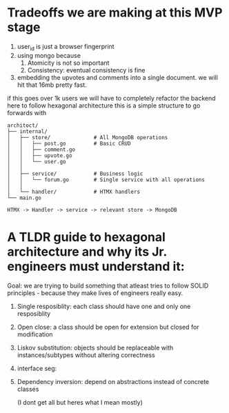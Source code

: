 * Tradeoffs we are making at this MVP stage
1. user_id is just a browser fingerprint
2. using mongo because
   1. Atomicity is not so important
   2. Consistency: eventual consistency is fine
3. embedding the upvotes and comments into a single document. we will hit that 16mb pretty fast.

if this goes over 1k users we will have to completely refactor the backend here to follow hexagonal architecture
this is a simple structure to go forwards with
#+BEGIN_SRC
architoct/
├── internal/
│   ├── store/              # All MongoDB operations
│   │   ├── post.go         # Basic CRUD
│   │   ├── comment.go
│   │   ├── upvote.go
│   │   └── user.go
│   │
│   ├── service/            # Business logic
│   │   └── forum.go        # Single service with all operations
│   │
│   └── handler/            # HTMX handlers
└── main.go

HTMX -> Handler -> service -> relevant store -> MongoDB
#+END_SRC

* A TLDR guide to hexagonal architecture and why its Jr. engineers must understand it:
Goal: we are trying to build something that atleast tries to follow SOLID principles - because they make lives of engineers really easy.
1. Single resposiblity: each class should have one and only one resposiblity
2. Open close: a class should be open for extension but closed for modification
3. Liskov substitution: objects should be replaceable with instances/subtypes without altering correctness
4. interface seg:
5. Dependency inversion: depend on abstractions instead of concrete classes

   (I dont get    all but heres what I mean mostly)
